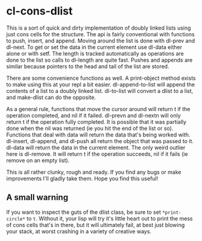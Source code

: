 * cl-cons-dlist
  This is a sort of quick and dirty implementation of doubly linked lists
  using just cons cells for the structure. The api is fairly conventional
  with functions to push, insert, and append. Moving around the list is
  done with dl-prev and dl-next. To get or set the data in the current
  element use dl-data either alone or with setf. The length is tracked
  automatically as operations are done to the list so calls to dl-length
  are quite fast. Pushes and appends are similar because pointers to the
  head and tail of the list are stored.

  There are some convenience functions as well. A print-object method
  exists to make using this at your repl a bit easier. dl-append-to-list
  will append the contents of a list to a doubly linked list. dl-to-list
  will convert a dlist to a list, and make-dlist can do the opposite.

  As a general rule, functions that move the cursor around will return t if
  the operation completed, and nil if it failed. dl-prevn and dl-nextn will
  only return t if the operation fully completed. It is possible that it
  was partially done when the nil was returned (ie you hit the end of the
  list or so). Functions that deal with data will return the data that's
  being worked with. dl-insert, dl-append, and dl-push all return the
  object that was passed to it. dl-data will return the data in the current
  element. The only weird outlier here is dl-remove. It will return t if
  the operation succeeds, nil if it fails (ie remove on an empty list).

  This is all rather clunky, rough and ready. If you find any bugs or make
  improvements I'll gladly take them. Hope you find this useful!
** A small warning
   If you want to inspect the guts of the dlist class, be sure to set
   ~*print-circle*~ to ~t~. Without it, your lisp will try it's little heart
   out to print the mess of cons cells that's in there, but it will
   ultimately fail, at best just blowing your stack, at worst crashing in a
   variety of creative ways.
